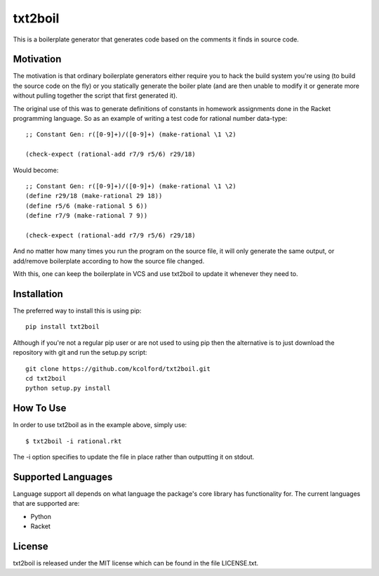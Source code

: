 txt2boil
********

This is a boilerplate generator that generates code based on the
comments it finds in source code.

Motivation
==========

The motivation is that ordinary boilerplate generators either require
you to hack the build system you're using (to build the source code on
the fly) or you statically generate the boiler plate (and are then
unable to modify it or generate more without pulling together the
script that first generated it).

The original use of this was to generate definitions of constants in
homework assignments done in the Racket programming language.  So as
an example of writing a test code for rational number data-type::

    ;; Constant Gen: r([0-9]+)/([0-9]+) (make-rational \1 \2)
    
    (check-expect (rational-add r7/9 r5/6) r29/18)

Would become::

    ;; Constant Gen: r([0-9]+)/([0-9]+) (make-rational \1 \2)
    (define r29/18 (make-rational 29 18))
    (define r5/6 (make-rational 5 6))
    (define r7/9 (make-rational 7 9))

    (check-expect (rational-add r7/9 r5/6) r29/18)

And no matter how many times you run the program on the source file,
it will only generate the same output, or add/remove boilerplate
according to how the source file changed.

With this, one can keep the boilerplate in VCS and use txt2boil to
update it whenever they need to.

Installation
============

The preferred way to install this is using pip::

    pip install txt2boil

Although if you're not a regular pip user or are not used to using pip
then the alternative is to just download the repository with git and
run the setup.py script::

    git clone https://github.com/kcolford/txt2boil.git
    cd txt2boil
    python setup.py install

How To Use
==========

In order to use txt2boil as in the example above, simply use::

    $ txt2boil -i rational.rkt

The -i option specifies to update the file in place rather than
outputting it on stdout.

Supported Languages
===================

Language support all depends on what language the package's core
library has functionality for.  The current languages that are
supported are:

* Python
* Racket

License
=======

txt2boil is released under the MIT license which can be found in the
file LICENSE.txt.
